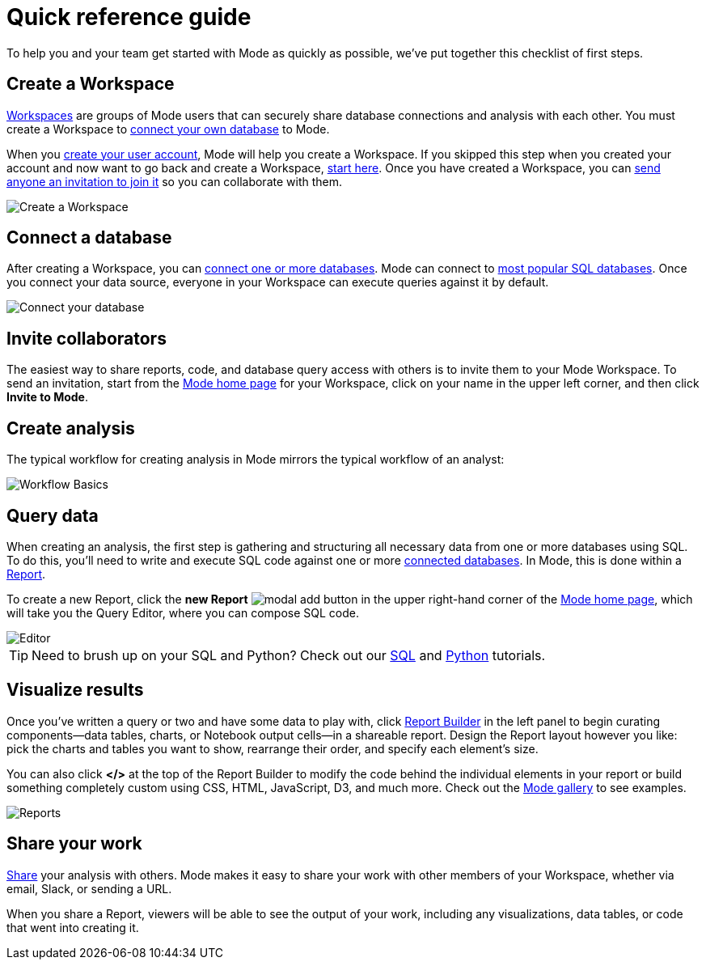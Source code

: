 = Quick reference guide
:categories: ["Get started"]
:categories_weight: 1
:date: 2021-04-05
:description: First steps with Mode
:ogdescription: First steps with Mode
:path: /articles/quick-reference-guide
:brand: Mode

To help you and your team get started with {brand} as quickly as possible, we've put together this checklist of first steps.

== Create a Workspace

xref:organizations.adoc[Workspaces] are groups of {brand} users that can securely share database connections and analysis with each other.
You must create a Workspace to xref:connecting-mode-to-your-database.adoc[connect your own database] to {brand}.

When you link:https://app.mode.com/signup?src=help_site[create your user account,window=_blank], {brand} will help you create a Workspace.
If you skipped this step when you created your account and now want to go back and create a Workspace, link:https://app.mode.com/organizations/new[start here,window=_blank].
Once you have created a Workspace, you can xref:organizations.adoc#invite-a-new-member[send anyone an invitation to join it] so you can collaborate with them.

image::create-a-workspace-2021.png[Create a Workspace]

== Connect a database

After creating a Workspace, you can xref:connecting-mode-to-your-database.adoc[connect one or more databases].
{brand} can connect to link:https://mode.com/data-sources/[most popular SQL databases,window=_blank].
Once you connect your data source, everyone in your Workspace can execute queries against it by default.

image::database-connection.png[Connect your database]

== Invite collaborators

The easiest way to share reports, code, and database query access with others is to invite them to your {brand} Workspace.
To send an invitation, start from the link:https://app.mode.com/home/[{brand} home page,window=_blank] for your Workspace, click on your name in the upper left corner, and then click *Invite to {brand}*.

== Create analysis

The typical workflow for creating analysis in {brand} mirrors the typical workflow of an analyst:

image::workflow.png[Workflow Basics]

== Query data

When creating an analysis, the first step is gathering and structuring all necessary data from one or more databases using SQL.
To do this, you'll need to write and execute SQL code against one or more xref:connecting-mode-to-your-database.adoc[connected databases].
In {brand}, this is done within a xref:organizing-reports.adoc[Report].

To create a new Report, click the *new Report* image:modal-add.svg[modal add] button in the upper right-hand corner of the link:https://app.mode.com/home/[{brand} home page,window=_blank], which will take you the Query Editor, where you can compose SQL code.

image::sql-editor.png[Editor]

TIP: Need to brush up on your SQL and Python? Check out our link:https://mode.com/sql-tutorial[SQL,window=_blank] and link:https://mode.com/python-tutorial[Python,window=_blank] tutorials.

== Visualize results

Once you've written a query or two and have some data to play with, click xref:report-layout-and-presentation.adoc#report-builder[Report Builder] in the left panel to begin curating components--data tables, charts, or Notebook output cells--in a shareable report.
Design the Report layout however you like: pick the charts and tables you want to show, rearrange their order, and specify each element's size.

You can also click *</>* at the top of the Report Builder to modify the code behind the individual elements in your report or build something completely custom using CSS, HTML, JavaScript, D3, and much more.
Check out the link:https://mode.com/example-gallery/[{brand} gallery,window=_blank] to see examples.

image::reports.png[Reports]

== Share your work

xref:report-scheduling-and-sharing.adoc#sharing-and-scheduling[Share] your analysis with others.
{brand} makes it easy to share your work with other members of your Workspace, whether via email, Slack, or sending a URL.

When you share a Report, viewers will be able to see the output of your work, including any visualizations, data tables, or code that went into creating it.
